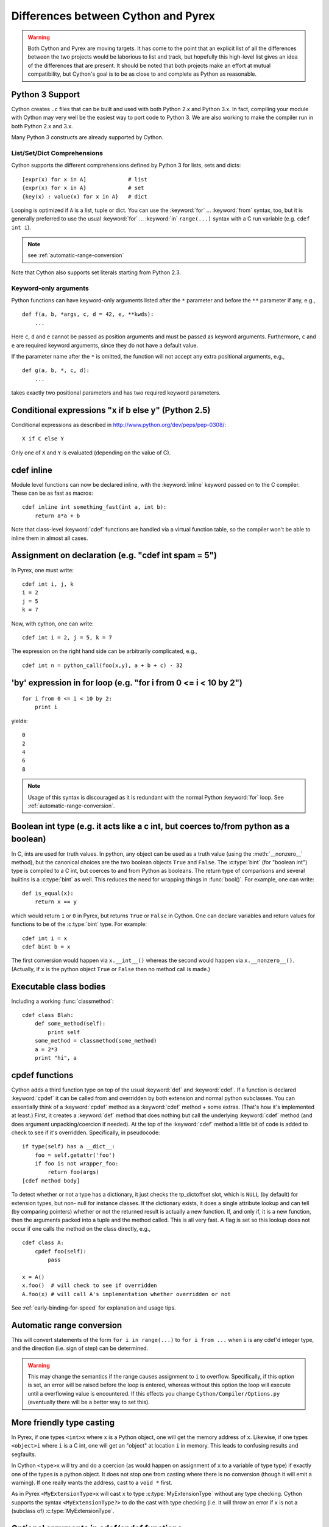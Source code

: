 .. highlight:: cython

.. _pyrex-differences:

**************************************
Differences between Cython and Pyrex
**************************************

.. warning:: 
    Both Cython and Pyrex are moving targets. It has come to the point 
    that an explicit list of all the differences between the two 
    projects would be laborious to list and track, but hopefully 
    this high-level list gives an idea of the differences that 
    are present. It should be noted that both projects make an effort
    at mutual compatibility, but Cython's goal is to be as close to 
    and complete as Python as reasonable. 


Python 3 Support
================

Cython creates ``.c`` files that can be built and used with both
Python 2.x and Python 3.x. In fact, compiling your module with
Cython may very well be the easiest way to port code to Python 3.
We are also working to make the compiler run in both Python 2.x and 3.x.

Many Python 3 constructs are already supported by Cython.

List/Set/Dict Comprehensions
----------------------------

Cython supports the different comprehensions defined by Python 3 for
lists, sets and dicts::

       [expr(x) for x in A]             # list
       {expr(x) for x in A}             # set
       {key(x) : value(x) for x in A}   # dict

Looping is optimized if ``A`` is a list, tuple or dict.  You can use
the :keyword:`for` ... :keyword:`from` syntax, too, but it is
generally preferred to use the usual :keyword:`for` ... :keyword:`in`
``range(...)`` syntax with a C run variable (e.g. ``cdef int i``).

.. note:: see :ref:`automatic-range-conversion`

Note that Cython also supports set literals starting from Python 2.3.

Keyword-only arguments
----------------------

Python functions can have keyword-only arguments listed after the ``*``
parameter and before the ``**`` parameter if any, e.g.,

::

    def f(a, b, *args, c, d = 42, e, **kwds):
        ...

Here ``c``, ``d`` and ``e`` cannot be passed as position arguments and must be
passed as keyword arguments. Furthermore, ``c`` and ``e`` are required keyword
arguments, since they do not have a default value.

If the parameter name after the ``*`` is omitted, the function will not accept any
extra positional arguments, e.g.,

::

    def g(a, b, *, c, d):
        ...

takes exactly two positional parameters and has two required keyword parameters.



Conditional expressions "x if b else y" (Python 2.5)
=====================================================

Conditional expressions as described in
http://www.python.org/dev/peps/pep-0308/::

    X if C else Y
       
Only one of ``X`` and ``Y`` is evaluated (depending on the value of C).


.. _inline:

cdef inline
=============

Module level functions can now be declared inline, with the :keyword:`inline`
keyword passed on to the C compiler. These can be as fast as macros::

    cdef inline int something_fast(int a, int b):
        return a*a + b
       
Note that class-level :keyword:`cdef` functions are handled via a virtual
function table, so the compiler won't be able to inline them in almost all
cases. 

Assignment on declaration (e.g. "cdef int spam = 5")
======================================================

In Pyrex, one must write::

    cdef int i, j, k
    i = 2
    j = 5
    k = 7
    
Now, with cython, one can write::

    cdef int i = 2, j = 5, k = 7
    
The expression on the right hand side can be arbitrarily complicated, e.g.,

::

    cdef int n = python_call(foo(x,y), a + b + c) - 32
       

'by' expression in for loop (e.g. "for i from 0 <= i < 10 by 2")
==================================================================
    
::

    for i from 0 <= i < 10 by 2:
        print i
       

yields::

    0
    2
    4
    6
    8

.. note:: Usage of this syntax is discouraged as it is redundant with the
          normal Python :keyword:`for` loop.
          See :ref:`automatic-range-conversion`.

Boolean int type (e.g. it acts like a c int, but coerces to/from python as a boolean)
======================================================================================

In C, ints are used for truth values. In python, any object can be used as a
truth value (using the :meth:`__nonzero__` method), but the canonical choices
are the two boolean objects ``True`` and ``False``. The :c:type:`bint` (for
"boolean int") type is compiled to a C int, but coerces to and from
Python as booleans. The return type of comparisons and several builtins is a
:c:type:`bint` as well. This reduces the need for wrapping things in
:func:`bool()`. For example, one can write::

    def is_equal(x):
        return x == y

which would return ``1`` or ``0`` in Pyrex, but returns ``True`` or ``False`` in
Cython. One can declare variables and return values for functions to be of the
:c:type:`bint` type.  For example::

    cdef int i = x
    cdef bint b = x

The first conversion would happen via ``x.__int__()`` whereas the second would
happen via ``x.__nonzero__()``. (Actually, if ``x`` is the python object
``True`` or ``False`` then no method call is made.) 

Executable class bodies
=======================

Including a working :func:`classmethod`::

    cdef class Blah:
        def some_method(self):
            print self
        some_method = classmethod(some_method)
        a = 2*3
        print "hi", a
        
cpdef functions
=================

Cython adds a third function type on top of the usual :keyword:`def` and
:keyword:`cdef`. If a function is declared :keyword:`cpdef` it can be called
from and overridden by both extension and normal python subclasses. You can
essentially think of a :keyword:`cpdef` method as a :keyword:`cdef` method +
some extras. (That's how it's implemented at least.) First, it creates a
:keyword:`def` method that does nothing but call the underlying
:keyword:`cdef` method (and does argument unpacking/coercion if needed). At
the top of the :keyword:`cdef` method a little bit of code is added to check
to see if it's overridden.  Specifically, in pseudocode::

    if type(self) has a __dict__:
        foo = self.getattr('foo')
        if foo is not wrapper_foo:
            return foo(args)
    [cdef method body]

To detect whether or not a type has a dictionary, it just checks the
tp_dictoffset slot, which is ``NULL`` (by default) for extension types, but
non- null for instance classes. If the dictionary exists, it does a single
attribute lookup and can tell (by comparing pointers) whether or not the
returned result is actually a new function. If, and only if, it is a new
function, then the arguments packed into a tuple and the method called. This
is all very fast. A flag is set so this lookup does not occur if one calls the
method on the class directly, e.g.,

::

    cdef class A:
        cpdef foo(self):
            pass

    x = A()
    x.foo()  # will check to see if overridden
    A.foo(x) # will call A's implementation whether overridden or not

See :ref:`early-binding-for-speed` for explanation and usage tips. 

.. _automatic-range-conversion:

Automatic range conversion
============================

This will convert statements of the form ``for i in range(...)`` to ``for i
from ...`` when ``i`` is any cdef'd integer type, and the direction (i.e. sign
of step) can be determined. 

.. warning:: 

    This may change the semantics if the range causes
    assignment to ``i`` to overflow. Specifically, if this option is set, an error
    will be raised before the loop is entered, whereas without this option the loop
    will execute until a overflowing value is encountered. If this effects you
    change ``Cython/Compiler/Options.py`` (eventually there will be a better
    way to set this).

More friendly type casting
===========================

In Pyrex, if one types ``<int>x`` where ``x`` is a Python object, one will get
the memory address of ``x``. Likewise, if one types ``<object>i`` where ``i``
is a C int, one will get an "object" at location ``i`` in memory. This leads
to confusing results and segfaults.

In Cython ``<type>x`` will try and do a coercion (as would happen on assignment of
``x`` to a variable of type type) if exactly one of the types is a python object.
It does not stop one from casting where there is no conversion (though it will
emit a warning). If one really wants the address, cast to a ``void *`` first.

As in Pyrex ``<MyExtensionType>x`` will cast ``x`` to type :c:type:`MyExtensionType` without any
type checking. Cython supports the syntax ``<MyExtensionType?>`` to do the cast
with type checking (i.e. it will throw an error if ``x`` is not a (subclass of)
:c:type:`MyExtensionType`.

Optional arguments in cdef/cpdef functions
============================================

Cython now supports optional arguments for :keyword:`cdef` and
:keyword:`cpdef` functions.

The syntax in the ``.pyx`` file remains as in Python, but one declares such
functions in the ``.pxd`` file by writing ``cdef foo(x=*)``. The number of
arguments may increase on subclassing, but the argument types and order must
remain the same. There is a slight performance penalty in some cases when a
cdef/cpdef function without any optional is overridden with one that does have
default argument values. 

For example, one can have the ``.pxd`` file::

    cdef class A:
        cdef foo(self)
    cdef class B(A)
        cdef foo(self, x=*)
    cdef class C(B):
        cpdef foo(self, x=*, int k=*)

with corresponding ``.pyx`` file::

    cdef class A:
        cdef foo(self):
            print "A"
    cdef class B(A)
        cdef foo(self, x=None)
            print "B", x
    cdef class C(B):
        cpdef foo(self, x=True, int k=3)
            print "C", x, k

.. note:: 

    this also demonstrates how :keyword:`cpdef` functions can override
    :keyword:`cdef` functions.

Function pointers in structs
=============================

Functions declared in :keyword:`struct` are automatically converted to
function pointers for convenience.

C++ Exception handling
=========================

:keyword:`cdef` functions can now be declared as::

    cdef int foo(...) except +
    cdef int foo(...) except +TypeError
    cdef int foo(...) except +python_error_raising_function

in which case a Python exception will be raised when a C++ error is caught.
See :ref:`wrapping-cplusplus` for more details.

Synonyms
=========

``cdef import from`` means the same thing as ``cdef extern from``

Source code encoding
======================

.. TODO: add the links to the relevent PEPs

Cython supports PEP 3120 and PEP 263, i.e. you can start your Cython source
file with an encoding comment and generally write your source code in UTF-8.
This impacts the encoding of byte strings and the conversion of unicode string
literals like ``u'abcd'`` to unicode objects.

Automatic ``typecheck``
========================

Rather than introducing a new keyword ``typecheck`` as explained in the
`Pyrex docs
<http://www.cosc.canterbury.ac.nz/greg.ewing/python/Pyrex/version/Doc/Manual/special_methods.html>`_,
Cython emits a (non-spoofable and faster) typecheck whenever
:func:`isinstance` is used with an extension type as the second parameter.

From __future__ directives
==========================

Cython supports several from __future__ directives, namely ``unicode_literals`` and ``division``. 

With statements are always enabled. 

Pure Python mode
================

Cython has support for compiling ``.py`` files, and 
accepting type annotations using decorators and other
valid Python syntax. This allows the same source to 
be interpreted as straight Python, or compiled for 
optimized results. 
See http://wiki.cython.org/pure 
for more details. 

